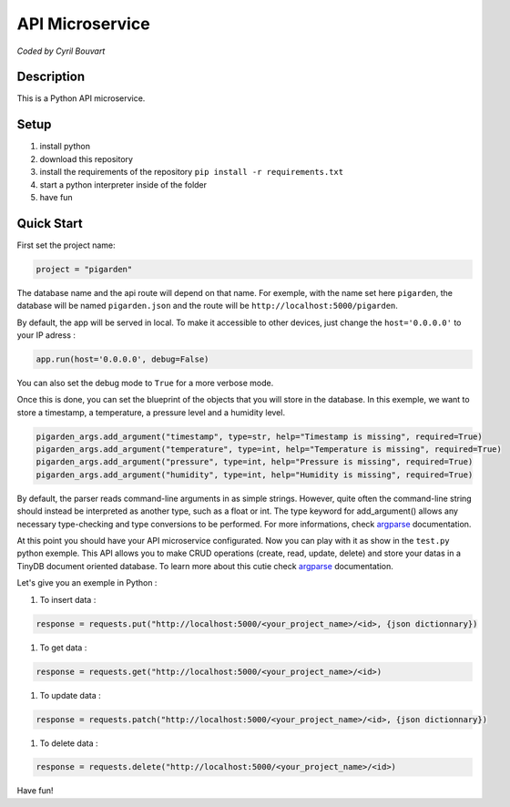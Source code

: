 API Microservice
=======

*Coded by Cyril Bouvart*

Description
-----------

This is a Python API microservice.

Setup
-----------

1. install python
2. download this repository
3. install the requirements of the repository ``pip install -r requirements.txt``
4. start a python interpreter inside of the folder
5. have fun

Quick Start
-----------

First set the project name:

.. code-block:: python

    project = "pigarden"
    
The database name and the api route will depend on that name. For exemple, with the name set here ``pigarden``, the database will be named ``pigarden.json`` and the route will be ``http://localhost:5000/pigarden``.

By default, the app will be served in local. To make it accessible to other devices, just change the ``host='0.0.0.0'`` to your IP adress :

.. code-block:: python

    app.run(host='0.0.0.0', debug=False)

You can also set the debug mode to ``True`` for a more verbose mode.

Once this is done, you can set the blueprint of the objects that you will store in the database. In this exemple, we want to store a timestamp, a temperature, a pressure level and a humidity level. 

.. code-block:: python

    pigarden_args.add_argument("timestamp", type=str, help="Timestamp is missing", required=True)
    pigarden_args.add_argument("temperature", type=int, help="Temperature is missing", required=True)
    pigarden_args.add_argument("pressure", type=int, help="Pressure is missing", required=True)
    pigarden_args.add_argument("humidity", type=int, help="Humidity is missing", required=True)
    
By default, the parser reads command-line arguments in as simple strings. However, quite often the command-line string should instead be interpreted as another type, such as a float or int. The type keyword for add_argument() allows any necessary type-checking and type conversions to be performed. For more informations, check `argparse <https://docs.python.org/3/library/argparse.html#type>`_ documentation.

At this point you should have your API microservice configurated. Now you can play with it as show in the ``test.py`` python exemple. This API allows you to make CRUD operations (create, read, update, delete) and store your datas in a TinyDB document oriented database. To learn more about this cutie check `argparse <https://tinydb.readthedocs.io/en/latest/>`_ documentation.

Let's give you an exemple in Python :

#. To insert data :

.. code-block:: python

    response = requests.put("http://localhost:5000/<your_project_name>/<id>, {json dictionnary})
    
#. To get data :

.. code-block:: python

    response = requests.get("http://localhost:5000/<your_project_name>/<id>)

#. To update data :

.. code-block:: python

    response = requests.patch("http://localhost:5000/<your_project_name>/<id>, {json dictionnary})

#. To delete data :

.. code-block:: python

    response = requests.delete("http://localhost:5000/<your_project_name>/<id>)
    
Have fun!
